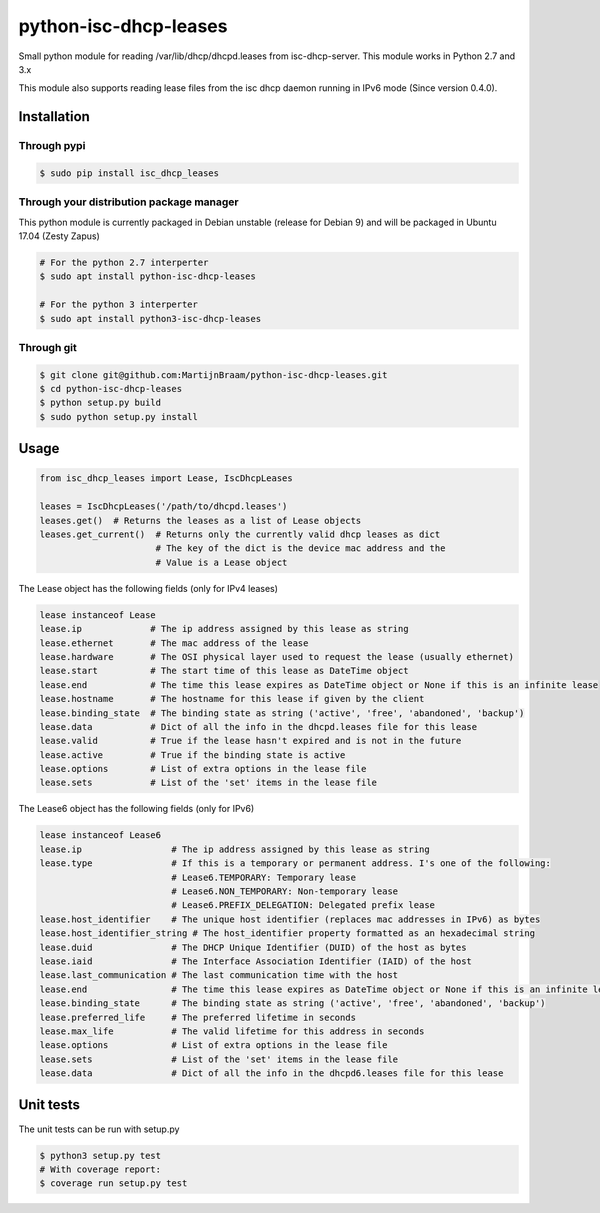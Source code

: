python-isc-dhcp-leases
======================

|Build Status| |PyPI version| |Coverage Status|

Small python module for reading /var/lib/dhcp/dhcpd.leases from
isc-dhcp-server. This module works in Python 2.7 and 3.x

This module also supports reading lease files from the isc dhcp daemon
running in IPv6 mode (Since version 0.4.0).

Installation
------------

Through pypi
~~~~~~~~~~~~

.. code:: bash

    $ sudo pip install isc_dhcp_leases

Through your distribution package manager
~~~~~~~~~~~~~~~~~~~~~~~~~~~~~~~~~~~~~~~~~

This python module is currently packaged in Debian unstable (release for Debian 9) and will be packaged in Ubuntu 17.04
(Zesty Zapus)

.. code:: bash

    # For the python 2.7 interperter
    $ sudo apt install python-isc-dhcp-leases

    # For the python 3 interperter
    $ sudo apt install python3-isc-dhcp-leases


Through git
~~~~~~~~~~~

.. code:: bash

    $ git clone git@github.com:MartijnBraam/python-isc-dhcp-leases.git
    $ cd python-isc-dhcp-leases
    $ python setup.py build
    $ sudo python setup.py install

Usage
-----

.. code:: python

    from isc_dhcp_leases import Lease, IscDhcpLeases

    leases = IscDhcpLeases('/path/to/dhcpd.leases')
    leases.get()  # Returns the leases as a list of Lease objects
    leases.get_current()  # Returns only the currently valid dhcp leases as dict
                          # The key of the dict is the device mac address and the
                          # Value is a Lease object

The Lease object has the following fields (only for IPv4 leases)

.. code:: python

    lease instanceof Lease
    lease.ip             # The ip address assigned by this lease as string
    lease.ethernet       # The mac address of the lease
    lease.hardware       # The OSI physical layer used to request the lease (usually ethernet)
    lease.start          # The start time of this lease as DateTime object
    lease.end            # The time this lease expires as DateTime object or None if this is an infinite lease
    lease.hostname       # The hostname for this lease if given by the client
    lease.binding_state  # The binding state as string ('active', 'free', 'abandoned', 'backup')
    lease.data           # Dict of all the info in the dhcpd.leases file for this lease
    lease.valid          # True if the lease hasn't expired and is not in the future
    lease.active         # True if the binding state is active
    lease.options        # List of extra options in the lease file
    lease.sets           # List of the 'set' items in the lease file


The Lease6 object has the following fields (only for IPv6)

.. code:: python

    lease instanceof Lease6
    lease.ip                 # The ip address assigned by this lease as string
    lease.type               # If this is a temporary or permanent address. I's one of the following:
                             # Lease6.TEMPORARY: Temporary lease
                             # Lease6.NON_TEMPORARY: Non-temporary lease
                             # Lease6.PREFIX_DELEGATION: Delegated prefix lease
    lease.host_identifier    # The unique host identifier (replaces mac addresses in IPv6) as bytes
    lease.host_identifier_string # The host_identifier property formatted as an hexadecimal string
    lease.duid               # The DHCP Unique Identifier (DUID) of the host as bytes
    lease.iaid               # The Interface Association Identifier (IAID) of the host
    lease.last_communication # The last communication time with the host
    lease.end                # The time this lease expires as DateTime object or None if this is an infinite lease
    lease.binding_state      # The binding state as string ('active', 'free', 'abandoned', 'backup')
    lease.preferred_life     # The preferred lifetime in seconds
    lease.max_life           # The valid lifetime for this address in seconds
    lease.options            # List of extra options in the lease file
    lease.sets               # List of the 'set' items in the lease file
    lease.data               # Dict of all the info in the dhcpd6.leases file for this lease

Unit tests
----------

The unit tests can be run with setup.py

.. code:: bash

    $ python3 setup.py test
    # With coverage report:
    $ coverage run setup.py test

.. |Build Status| image:: https://travis-ci.org/MartijnBraam/python-isc-dhcp-leases.svg?branch=master
   :target: https://travis-ci.org/MartijnBraam/python-isc-dhcp-leases
.. |PyPI version| image:: https://badge.fury.io/py/isc_dhcp_leases.svg
   :target: http://badge.fury.io/py/isc_dhcp_leases
.. |Coverage Status| image:: https://coveralls.io/repos/MartijnBraam/python-isc-dhcp-leases/badge.svg
   :target: https://coveralls.io/r/MartijnBraam/python-isc-dhcp-leases
